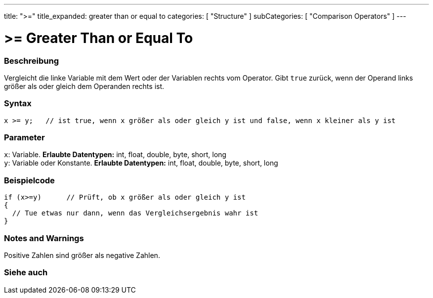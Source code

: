 ---
title: ">="
title_expanded: greater than or equal to
categories: [ "Structure" ]
subCategories: [ "Comparison Operators" ]
---





= >= Greater Than or Equal To


// OVERVIEW SECTION STARTS
[#overview]
--

[float]
=== Beschreibung
Vergleicht die linke Variable mit dem Wert oder der Variablen rechts vom Operator. Gibt `true` zurück, wenn der Operand links größer als oder gleich dem Operanden rechts ist.
[%hardbreaks]


[float]
=== Syntax
[source,arduino]
----
x >= y;   // ist true, wenn x größer als oder gleich y ist und false, wenn x kleiner als y ist
----

[float]
=== Parameter
`x`: Variable. *Erlaubte Datentypen:* int, float, double, byte, short, long +
`y`: Variable oder Konstante. *Erlaubte Datentypen:* int, float, double, byte, short, long

--
// OVERVIEW SECTION ENDS



// HOW TO USE SECTION STARTS
[#howtouse]
--

[float]
=== Beispielcode

[source,arduino]
----
if (x>=y)      // Prüft, ob x größer als oder gleich y ist
{
  // Tue etwas nur dann, wenn das Vergleichsergebnis wahr ist
}
----
[%hardbreaks]

[float]
=== Notes and Warnings
Positive Zahlen sind größer als negative Zahlen.
[%hardbreaks]

--
// HOW TO USE SECTION ENDS


// SEE ALSO SECTION
[#see_also]
--

[float]
=== Siehe auch


--
// SEE ALSO SECTION ENDS